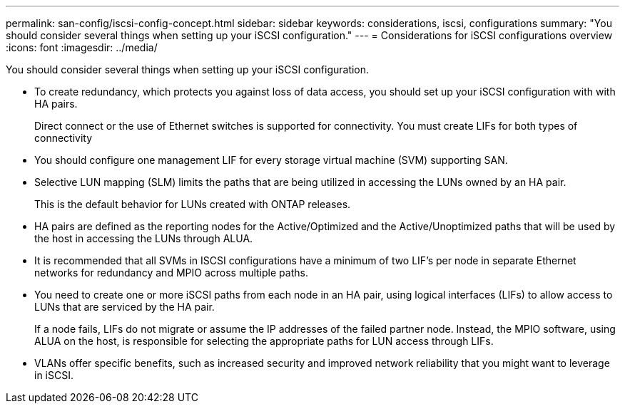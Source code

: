 ---
permalink: san-config/iscsi-config-concept.html
sidebar: sidebar
keywords: considerations, iscsi, configurations
summary: "You should consider several things when setting up your iSCSI configuration."
---
= Considerations for iSCSI configurations overview
:icons: font
:imagesdir: ../media/

[.lead]
You should consider several things when setting up your iSCSI configuration.

* To create redundancy, which protects you against loss of data access, you should set up your iSCSI configuration with with HA pairs.
+
Direct connect or the use of Ethernet switches is supported for connectivity. You must create LIFs for both types of connectivity

* You should configure one management LIF for every storage virtual machine (SVM) supporting SAN.
* Selective LUN mapping (SLM) limits the paths that are being utilized in accessing the LUNs owned by an HA pair.
+
This is the default behavior for LUNs created with ONTAP releases.

* HA pairs are defined as the reporting nodes for the Active/Optimized and the Active/Unoptimized paths that will be used by the host in accessing the LUNs through ALUA.
* It is recommended that all SVMs in ISCSI configurations have a minimum of two LIF's per node in separate Ethernet networks for redundancy and MPIO across multiple paths.
* You need to create one or more iSCSI paths from each node in an HA pair, using logical interfaces (LIFs) to allow access to LUNs that are serviced by the HA pair.
+
If a node fails, LIFs do not migrate or assume the IP addresses of the failed partner node. Instead, the MPIO software, using ALUA on the host, is responsible for selecting the appropriate paths for LUN access through LIFs.

* VLANs offer specific benefits, such as increased security and improved network reliability that you might want to leverage in iSCSI.

// 2025 Mar 25, Jira 1810